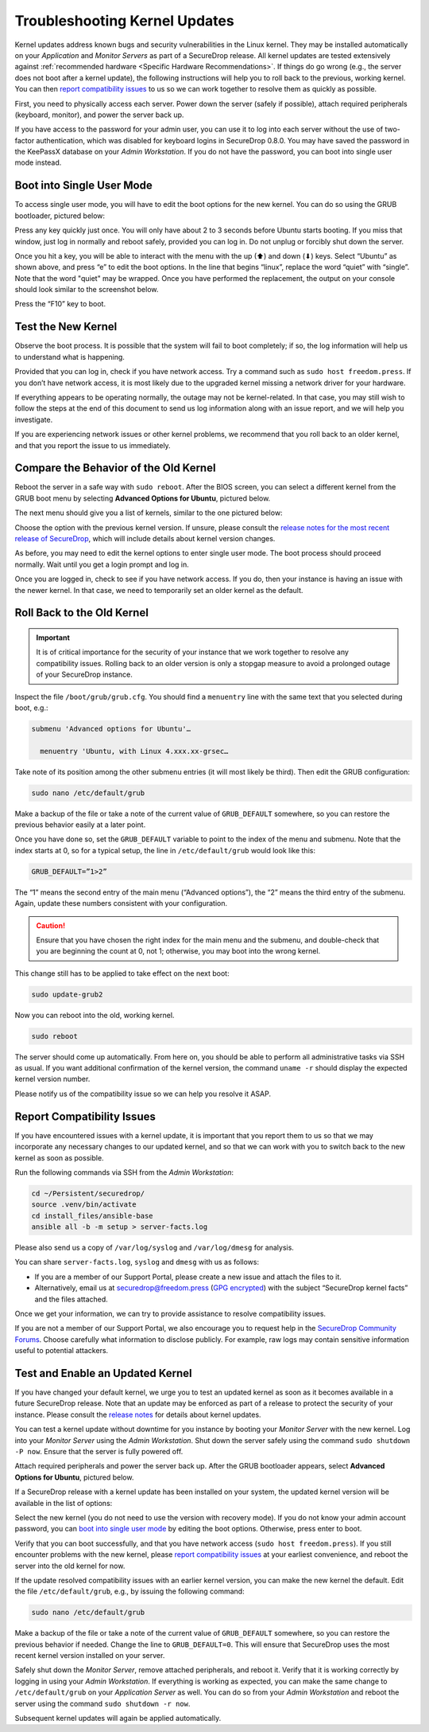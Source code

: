 Troubleshooting Kernel Updates
==============================
Kernel updates address known bugs and security vulnerabilities in the Linux
kernel. They may be installed automatically on your *Application* and *Monitor
Servers* as part of a SecureDrop release. All kernel updates are tested extensively
against :ref:`recommended hardware <Specific Hardware Recommendations>`. If
things do go wrong (e.g., the server does not boot after a kernel update), 
the following instructions will help you to roll back to the previous, 
working kernel. You can then `report compatibility issues`_ to us so we can work
together to resolve them as quickly as possible.

First, you need to physically access each server. Power down the server
(safely if possible), attach required peripherals (keyboard, monitor),
and power the server back up.

If you have access to the password for your admin user, you can use it to log into
each server without the use of two-factor authentication, which was disabled
for keyboard logins in SecureDrop 0.8.0. You may have saved the password in the
KeePassX database on your *Admin Workstation*. If you do not have the password,
you can boot into single user mode instead.

Boot into Single User Mode
~~~~~~~~~~~~~~~~~~~~~~~~~~

.. |GRUB in default state| image:: ./images/0.5.x_to_0.6/grub-in-default-state.png
.. |GRUB in edit mode| image:: ./images/edit-grub-0.8.0.png

To access single user mode, you will have to edit the boot options for
the new kernel. You can do so using the GRUB bootloader, pictured below:

|GRUB in default state|

Press any key quickly just once. You will only have about 2 to 3 seconds
before Ubuntu starts booting. If you miss that window, just log in normally
and reboot safely, provided you can log in. Do not unplug or forcibly 
shut down the server.

Once you hit a key, you will be able to interact with the menu with the
up (⬆) and down (⬇) keys. Select “Ubuntu” as shown above, and press “e”
to edit the boot options. In the line that begins “linux”, replace the
word “quiet” with “single”. Note that the word "quiet" may be wrapped. Once you
have performed the replacement, the output on your console should look similar to
the screenshot below.

|GRUB in edit mode|

Press the “F10” key to boot.

Test the New Kernel
~~~~~~~~~~~~~~~~~~~

Observe the boot process. It is possible that the system will fail to
boot completely; if so, the log information will help us to understand
what is happening.

Provided that you can log in, check if you have network access. Try a
command such as ``sudo host freedom.press``. If you don’t have network
access, it is most likely due to the upgraded kernel missing a network
driver for your hardware.

If everything appears to be operating normally, the outage may not be
kernel-related. In that case, you may still wish to follow the steps at the end 
of this document to send us log information along with an issue report,
and we will help you investigate.

If you are experiencing network issues or other kernel problems, we
recommend that you roll back to an older kernel, and that you report the
issue to us immediately. 

Compare the Behavior of the Old Kernel
~~~~~~~~~~~~~~~~~~~~~~~~~~~~~~~~~~~~~~

.. |GRUB with advanced options selected| image:: ./images/0.5.x_to_0.6/grub-with-advanced-options-selected.png
.. |Selecting a specific kernel in GRUB| image:: ./images/grubmenu-0.8.0.png

Reboot the server in a safe way with ``sudo reboot``. After the BIOS screen,
you can select a different kernel from the GRUB boot menu by selecting
**Advanced Options for Ubuntu**, pictured below.

|GRUB with advanced options selected|

The next menu should give you a list of kernels, similar to the one pictured
below:

|Selecting a specific kernel in GRUB|

Choose the option with the previous kernel version. If unsure, please consult the
`release notes for the most recent release of
SecureDrop <https://securedrop.org/news/release-announcement/>`__, which will
include details about kernel version changes.

As before, you may need to edit the kernel options to enter single user
mode. The boot process should proceed normally. Wait until you get a
login prompt and log in.

Once you are logged in, check to see if you have network access. If you do, then  
your instance is having an issue with the newer kernel. In that case, we need to 
temporarily set an older kernel as the default.

Roll Back to the Old Kernel
~~~~~~~~~~~~~~~~~~~~~~~~~~~

.. important:: It is of critical importance for the security of your instance
  that we work together to resolve any compatibility issues. Rolling back to an 
  older version is only a stopgap measure to avoid a prolonged outage of your
  SecureDrop instance.

Inspect the file ``/boot/grub/grub.cfg``. You should find a ``menuentry`` line
with the same text that you selected during boot, e.g.:

.. code:: sh

  submenu 'Advanced options for Ubuntu'…

    menuentry 'Ubuntu, with Linux 4.xxx.xx-grsec…

Take note of its position among the other submenu entries (it will most likely
be third). Then edit the GRUB configuration:

.. code:: sh

  sudo nano /etc/default/grub

Make a backup of the file or take a note of the current value of
``GRUB_DEFAULT`` somewhere, so you can restore the previous behavior easily at a
later point.

Once you have done so, set the ``GRUB_DEFAULT`` variable to point to the index
of the  menu and submenu. Note that the index starts at 0, so for a typical
setup, the line in ``/etc/default/grub`` would look like this:

.. code:: sh

  GRUB_DEFAULT=”1>2”

The “1” means the second entry of the main menu (“Advanced options”),
the “2” means the third entry of the submenu. Again, update these
numbers consistent with your configuration. 


.. caution:: Ensure that you have chosen the right index for the main menu
  and the submenu, and double-check that you are beginning the count at 0, not
  1; otherwise, you may boot into the wrong kernel.

This change still has to be applied to take effect on the next boot:

.. code:: sh

  sudo update-grub2

Now you can reboot into the old, working kernel.

.. code:: sh

  sudo reboot

The server should come up automatically. From here on, you should be
able to perform all administrative tasks via SSH as usual. If you want
additional confirmation of the kernel version, the command 
``uname -r`` should display the expected kernel version number.

Please notify us of the compatibility issue so we can help you resolve it ASAP.

.. _Report Compatibility Issues:

Report Compatibility Issues
~~~~~~~~~~~~~~~~~~~~~~~~~~~

If you have encountered issues with a kernel update, it is important
that you report them to us so that we may incorporate any necessary
changes to our updated kernel, and so that we can work with you to
switch back to the new kernel as soon as possible.

Run the following commands via SSH from the *Admin Workstation*:

.. code:: sh

  cd ~/Persistent/securedrop/
  source .venv/bin/activate
  cd install_files/ansible-base
  ansible all -b -m setup > server-facts.log

Please also send us a copy of ``/var/log/syslog`` and ``/var/log/dmesg`` for
analysis.

You can share ``server-facts.log``, ``syslog`` and ``dmesg`` with us as follows:

-  If you are a member of our Support Portal, please create a new issue
   and attach the files to it.
-  Alternatively, email us at securedrop@freedom.press 
   (`GPG encrypted <https://securedrop.org/sites/default/files/fpf-email.asc>`__) 
   with the subject “SecureDrop kernel facts” and the files attached.

Once we get your information, we can try to provide assistance to
resolve compatibility issues.

If you are not a member of our Support Portal, we also encourage you to request
help in the `SecureDrop Community Forums <https://forum.securedrop.club/>`__.
Choose carefully what information to disclose publicly. For example, raw logs
may contain sensitive information useful to potential attackers.

.. _Test and Enable an Updated Kernel:

Test and Enable an Updated Kernel
~~~~~~~~~~~~~~~~~~~~~~~~~~~~~~~~~
If you have changed your default kernel, we urge you to test an updated kernel
as soon as it becomes available in a future SecureDrop release. Note that an
update may be enforced as part of a release to protect the security of your
instance. Please consult the `release notes <https://securedrop.org/news/release-announcement/>`__
for details about kernel updates.

You can test a kernel update without downtime for you instance by booting your
*Monitor Server* with the new kernel. Log into your *Monitor Server* using
the *Admin Workstation*. Shut down the server safely using the command
``sudo shutdown -P now``. Ensure that the server is fully powered off.

Attach required peripherals and power the server back up. After the GRUB bootloader
appears, select **Advanced Options for Ubuntu**, pictured below.

|GRUB with advanced options selected|

If a SecureDrop release with a kernel update has been installed on your system,
the updated kernel version will be available in the list of options:

|Selecting a specific kernel in GRUB|

Select the new kernel (you do not need to use the version with recovery mode).
If you do not know your admin account password, you can `boot into single user mode`_
by editing the boot options. Otherwise, press enter to boot.

Verify that you can boot successfully, and that you have network access
(``sudo host freedom.press``). If you still encounter problems with the new
kernel, please `report compatibility issues`_ at your earliest convenience, and
reboot the server into the old kernel for now.

If the update resolved compatibility issues with an earlier kernel version, you
can make the new kernel the default. Edit the file ``/etc/default/grub``, e.g.,
by issuing the following command:

.. code:: sh

  sudo nano /etc/default/grub

Make a backup of the file or take a note of the current value of
``GRUB_DEFAULT`` somewhere, so you can restore the previous behavior if needed.
Change the line to ``GRUB_DEFAULT=0``. This will ensure that SecureDrop uses the
most recent kernel version installed on your server.

Safely shut down the *Monitor Server*, remove attached peripherals, and reboot
it. Verify  that it is working correctly by logging in using your *Admin
Workstation*. If everything is working as expected, you can make the same change
to ``/etc/default/grub`` on your *Application Server* as well. You can do so
from your *Admin Workstation* and reboot the server using the command
``sudo shutdown -r now``.

Subsequent kernel updates will again be applied automatically.
